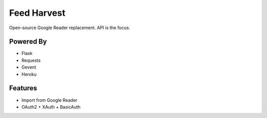 Feed Harvest
============

Open-source Google Reader replacement. API is the focus.


Powered By
----------

- Flask
- Requests
- Gevent
- Heroku


Features
--------

- Import from Google Reader
- OAuth2 + XAuth + BasicAuth


